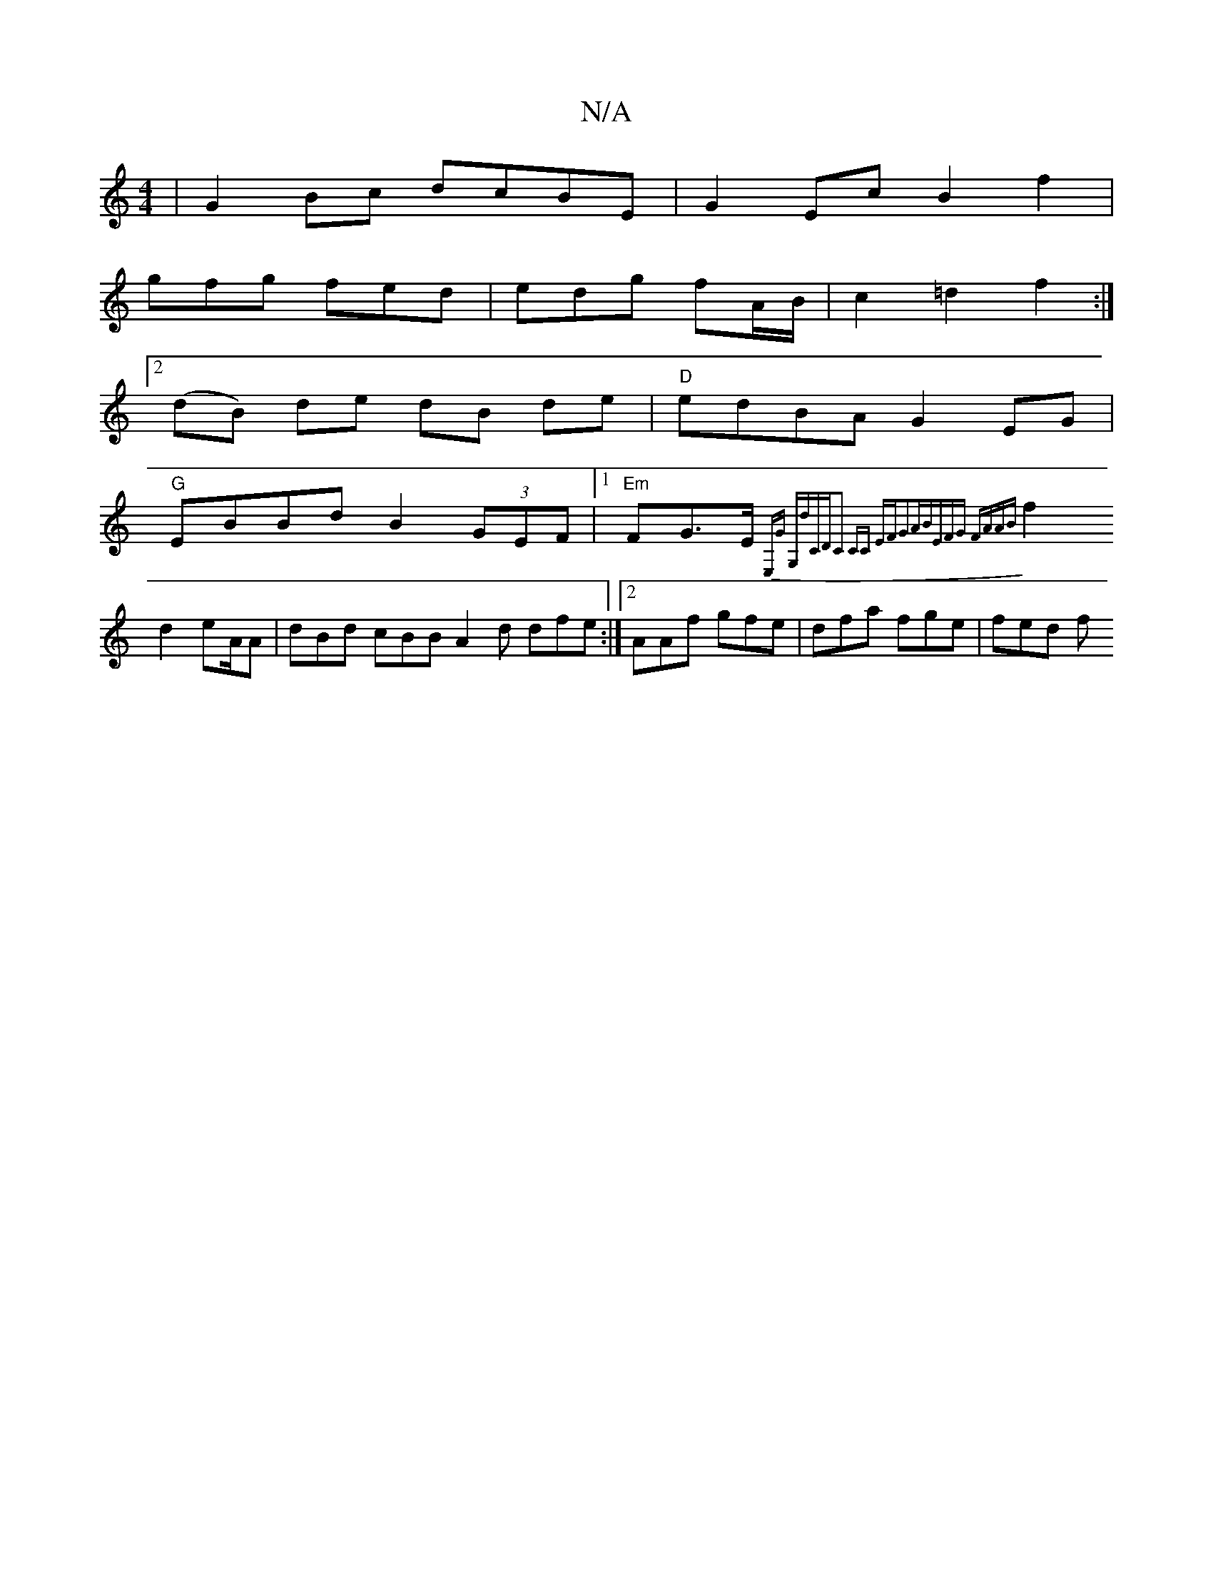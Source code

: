 X:1
T:N/A
M:4/4
R:N/A
K:Cmajor
|G2Bc dcBE|G2Ec B2f2|
gfg fed|edg fA/B/|c2 =d2 f2:|
[2 (dB) de dB de|"D"edBA G2EG|
"G"EBBd B2(3GEF|1 "Em" FG>E{ E,G G,D'CD|C2 CC EFG3A|BEFG FAAB|
f2 d2 eA/A | dBd cBB A2 d dfe:|2 AAf gfe|dfa fge|fed f